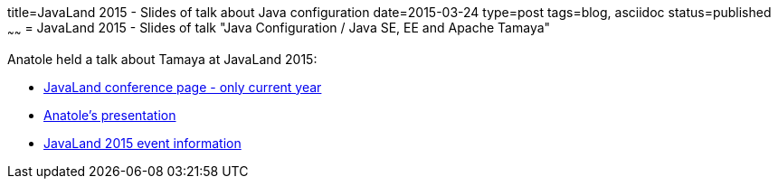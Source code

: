 title=JavaLand 2015 - Slides of talk about Java configuration
date=2015-03-24
type=post
tags=blog, asciidoc
status=published
~~~~~~
= JavaLand 2015 - Slides of talk "Java Configuration / Java SE, EE and Apache Tamaya"

Anatole held a talk about Tamaya at JavaLand 2015:

* http://www.javaland.eu/en/home/[JavaLand conference page - only current year]
* https://www.doag.org/formes/servlet/DocNavi?action=getFile&did=6796393&key=[Anatole's presentation]
* https://opensource.com/event/javaland-2015[JavaLand 2015 event information]
